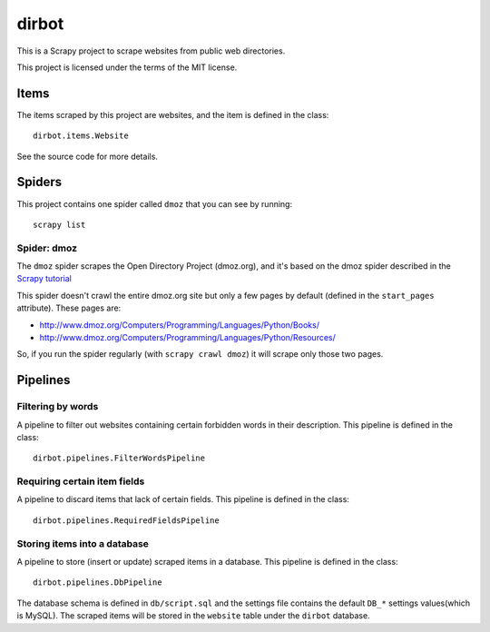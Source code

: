 ======
dirbot
======

This is a Scrapy project to scrape websites from public web directories.

This project is licensed under the terms of the MIT license.

Items
=====

The items scraped by this project are websites, and the item is defined in the
class::

    dirbot.items.Website

See the source code for more details.

Spiders
=======

This project contains one spider called ``dmoz`` that you can see by running::

    scrapy list

Spider: dmoz
------------

The ``dmoz`` spider scrapes the Open Directory Project (dmoz.org), and it's
based on the dmoz spider described in the `Scrapy tutorial`_

This spider doesn't crawl the entire dmoz.org site but only a few pages by
default (defined in the ``start_pages`` attribute). These pages are:

* http://www.dmoz.org/Computers/Programming/Languages/Python/Books/
* http://www.dmoz.org/Computers/Programming/Languages/Python/Resources/

So, if you run the spider regularly (with ``scrapy crawl dmoz``) it will scrape
only those two pages.

.. _Scrapy tutorial: http://doc.scrapy.org/intro/tutorial.html 

Pipelines
=========

Filtering by words
------------------

A pipeline to filter out websites containing certain forbidden words in their
description. This pipeline is defined in the class::

    dirbot.pipelines.FilterWordsPipeline

Requiring certain item fields
-----------------------------

A pipeline to discard items that lack of certain fields. This pipeline is
defined in the class::

    dirbot.pipelines.RequiredFieldsPipeline


Storing items into a database
---------------------------------

A pipeline to store (insert or update) scraped items in a database. This
pipeline is defined in the class::

    dirbot.pipelines.DbPipeline

The database schema is defined in ``db/script.sql`` and the settings file
contains the default ``DB_*`` settings values(which is MySQL). The scraped
items will be stored in the ``website`` table under the ``dirbot`` database.
